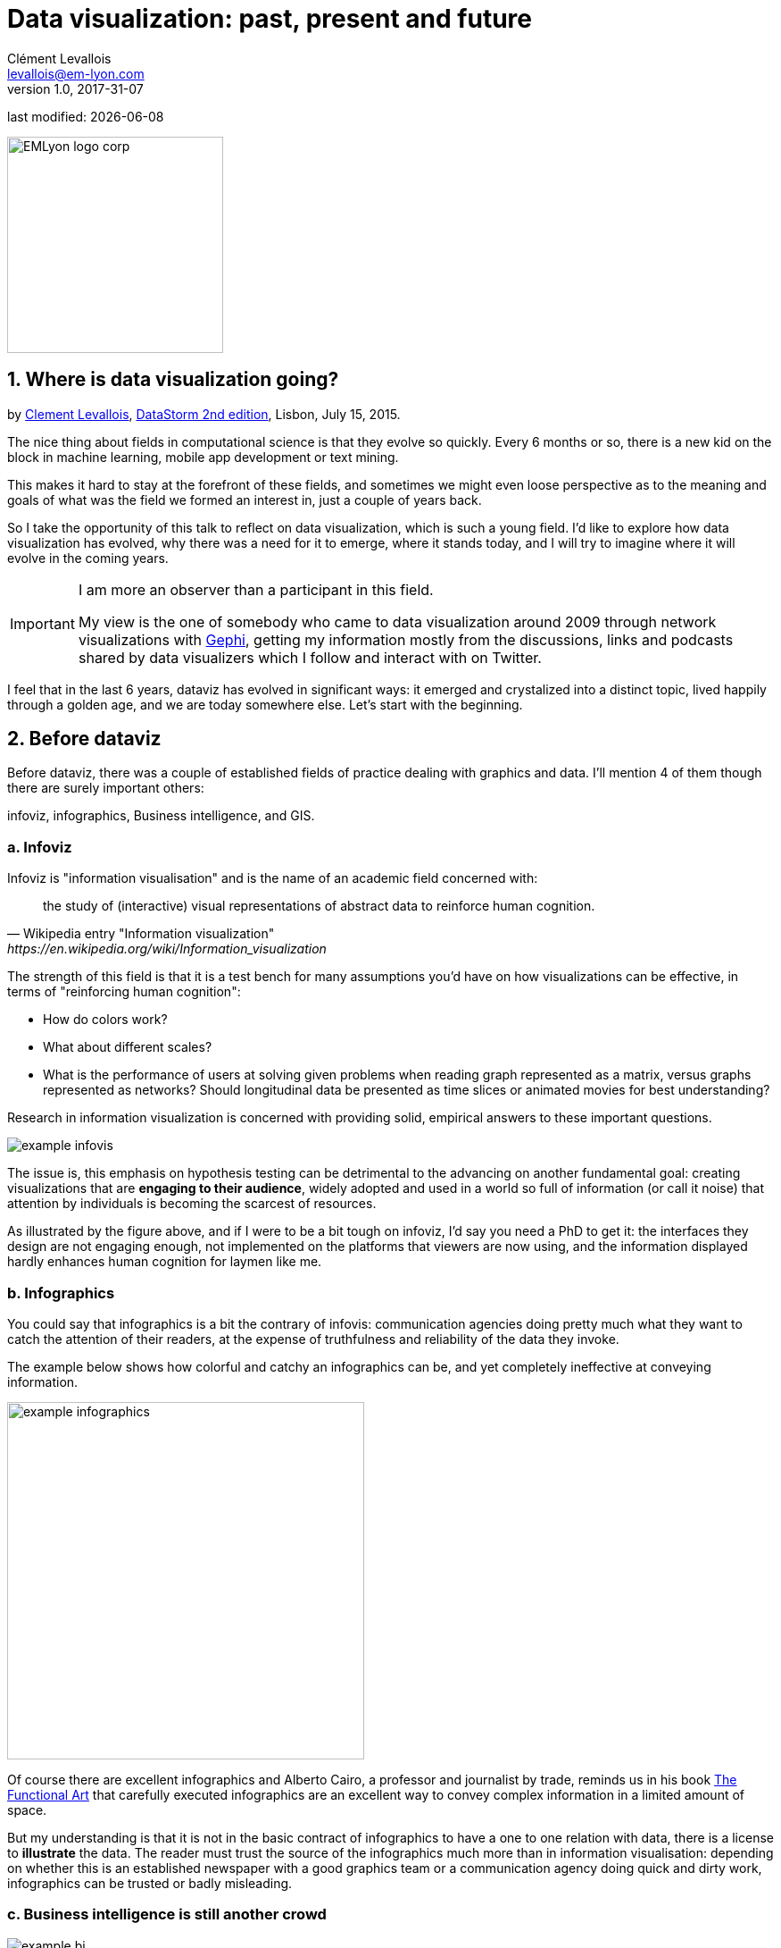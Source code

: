= Data visualization: past, present and future
Clément Levallois <levallois@em-lyon.com>
v1.0, 2017-31-07

:icons!:
:iconsfont:   font-awesome
:revnumber: 1.0
:example-caption!:
ifndef::imagesdir[:imagesdir: ../images]
ifndef::sourcedir[:sourcedir: ../../../main/java]
:title-logo-image: EMLyon_logo_corp.png[width="242" align="center"]

last modified: {docdate}


image::EMLyon_logo_corp.png[width="242" align="center"]

//ST: 'Escape' or 'o' to see all sides, F11 for full screen, 's' for speaker notes

//ST: !
== 1. Where is data visualization going?

//ST: !
by http://www.clementlevallois.net[Clement Levallois], http://www.ds3.inesc-id.pt/[DataStorm 2nd edition], Lisbon, July 15, 2015.

The nice thing about fields in computational science is that they evolve so quickly.
Every 6 months or so, there is a new kid on the block in machine learning, mobile app development or text mining.

//ST: !
This makes it hard to stay at the forefront of these fields, and sometimes we might even loose perspective as to the meaning and goals of what was the field we formed an interest in, just a couple of years back.

//ST: !
So I take the opportunity of this talk to reflect on data visualization, which is such a young field. I'd like to explore how data visualization has evolved, why there was a need for it to emerge, where it stands today, and I will try to imagine where it will evolve in the coming years.

//ST: !

[IMPORTANT]
====
I am more an observer than a participant in this field.

My view is the one of somebody who came to data visualization around 2009 through network visualizations with http://www.gephi.org[Gephi], getting my information mostly from the discussions, links and podcasts shared by data visualizers which I follow and interact with on Twitter.
====

I feel that in the last 6 years, dataviz has evolved in significant ways: it emerged and crystalized into a distinct topic, lived happily through a golden age, and we are today somewhere else. Let's start with the beginning.


== 2. Before dataviz

//ST: !
Before dataviz, there was a couple of established fields of practice dealing with graphics and data. I'll mention 4 of them though there are surely important others:

infoviz, infographics, Business intelligence, and GIS.

//ST: !
=== a. Infoviz

//ST: !
Infoviz is "information visualisation" and is the name of an academic field concerned with:

//ST: !
[quote, Wikipedia entry "Information visualization", https://en.wikipedia.org/wiki/Information_visualization]
the study of (interactive) visual representations of abstract data to reinforce human cognition.


//ST: !
The strength of this field is that it is a test bench for many assumptions you'd have on how visualizations can be effective, in terms of "reinforcing human cognition":

//ST: !
- How do colors work?
- What about different scales?
- What is the performance of users at solving given problems when reading graph represented as a matrix, versus graphs represented as networks? Should longitudinal data be presented as time slices or animated movies for best understanding?

//ST: !
Research in information visualization is concerned with providing solid, empirical answers to these important questions.

//ST: !
image::example-infovis.jpg[align="center"]

//ST: !
The issue is, this emphasis on hypothesis testing can be detrimental to the advancing on another fundamental goal: creating visualizations that are *engaging to their audience*, widely adopted and used in a world so full of information (or call it noise) that attention by individuals is becoming the scarcest of resources.

//ST: !
As illustrated by the figure above, and if I were to be a bit tough on infoviz, I'd say you need a PhD to get it: the interfaces they design are not engaging enough, not implemented on the platforms that viewers are now using, and the information displayed hardly enhances human cognition for laymen like me.


//ST: !
=== b. Infographics

//ST: !
You could say that infographics is a bit the contrary of infovis: communication agencies doing pretty much what they want to catch the attention of their readers, at the expense of truthfulness and reliability of the data they invoke.

//ST: !
The example below shows how colorful and catchy an infographics can be, and yet completely ineffective at conveying information.

//ST: !
image::example-infographics.png[align="center", width="400"]

//ST: !
Of course there are excellent infographics and Alberto Cairo, a professor and journalist by trade, reminds us in his book http://www.thefunctionalart.com/[The Functional Art] that carefully executed infographics are an excellent way to convey complex information in a limited amount of space.

//ST: !
But my understanding is that it is not in the basic contract of infographics to have a one to one relation with data, there is a license to *illustrate* the data. The reader must trust the source of the infographics much more than in information visualisation: depending on whether this is an established newspaper with a good graphics team or a communication agency doing quick and dirty work, infographics can be trusted or badly misleading.

//ST: !
=== c. Business intelligence is still another crowd

//ST: !
image::example-bi.png[align="center"]

//ST: !
The mission is basically to do "excel-level" visualizations in terms of reporting and monitoring business data.

//ST: !
Nothing fancy usually there: bar charts, pie charts (often in 3D as in the illustration above, which is wrong), line charts and progress bars assembled in dashboards, sold by companies more versed in the business side of things than graphical design.

//ST: !
=== d. And GIS.

//ST: !
image::formatted/gis.jpg[align="center"]

//ST: !
Geographical Information Systems (GIS) may have a claim for the longest tradition in visualizing data.

This is after all their business to draw maps, which is geolocalized data.

//ST: !
It could be that this long tradition was also a curse: because they developed these desktop software that were widely used in the 1990s, the 2000s and still today, they were entrenched in technologies that could not be easily adapted when web technologies opened up richer, more engaging ways to draw maps and to project overlays of data on them.

//ST: !
=== e. The scene composed by infovis, infographics, BI and GIS

//ST: !
So the scene is the following: scientists in the field of "information visualisation" in their corner being the guardians of the temple of "proper visualisations", but they have a hard time finding an audience for these graphics.

//ST: !
Infographics in the opposite corner, who have access to crowds of readers everyday in the pages of newspapers and marketing brochures, but with a sense that they don't really show the data - they editorialize it a lot, for good or bad.

//ST: !
At one of the two other corners, we have business intelligence which is a bit scorned upon because of the simplicity of their graphics which does not do justice to the richness of the data, but envied because they have access to relevant, pricey, impactful data.

//ST: !
And GIS which works with data in a way which is universally understood and judged relevant (maps), but with a degree of innovation of this field which remains quite low.

//ST: !
== 3. The emergence of dataviz

//ST: !
Something happened around 2008 and 2009, which changed this statu quo.

//ST: !
A number of javascript charting and drawing libraries were released:

//ST: !
- http://dmitrybaranovskiy.github.io/raphael/[RaphaelJS] (08/08/08)
- the http://philogb.github.io/jit/[Javascript Infovis Toolkit] (2009)
- http://mbostock.github.io/protovis/[Protovis] (2009)
- http://processingjs.org/[Processing.js] (2010)
- and http://d3js.org/[D3] (2011), by now the most successful framework for dataviz with web technologies.

//ST: !
Together with the take off of mobiles phones without the Flash and Java plugins (remember: the iPhone was released in 2007 and did not support Flash), the decreasing popularity of the Java plugin even on desktop browsers, you see in 3 years a large technological shift: unification of visualization frameworks on the web using javascript.

//ST: !
The web becomes increasingly a platform in itself (more popular than releasing desktop software), with the release of Google Chrome in 2008 - Javascript and CSS become much less broken than when Internet Explorer was dominant.

//ST: !
For what impact?

//ST: !
It shuffled the cards: with Java came a very rigid way to conceive interfaces: windows, menus and even the fonts had a Java look and feel in the browser.

//ST: !
With Flash, you had a strong history of interaction and design skills, but you could use Flash without coding, so that designs made with Flash could remain pretty much disconnected from the datasets they represented.

//ST: !
All that became thrown into the melting pot of Javascript where everybody had to unlearn their framework and learn on a virgin land.

//ST: !
Data visualization was not the natural offspring of one of the 4 fields I mentioned, it emerged outside of them.

//ST: !
It caused many newcomers to try their hands at these new tools, free from the habits and conventions of the 4 fields we have seen.

//ST: !
These newcomers who created dataviz had a different way to look at things, a different tooling, and different ways to function as a group.  This community is remarkable in several aspects:

//ST: !
=== a. Individuals possessing an unusually broad mix of skills:

//ST: !
Coding skills for the preparation of the data (Python or R for example), skills in javascript and other scripting language for visual design (ActionScript, Processing), a knowledge of the rules of design and a feel for esthetics, and creativity.

//ST: !
That is what you need to create this:

//ST: !
image::mta.jpg[align="center", width="500"]

//ST: !
(live url: http://www.mta.me)
(by Alexander Chen, a Creative Director at Google Creative Lab)

//ST: !
=== b. Twitter based communication around the "#dataviz" hashtag

//ST: !
In this community, people evaluate each other's works, shared their latest realization chat about past and upcoming conferences but more importantly exhchange info about new frameworks and resources.

//ST: !
image::dataviz-communities.jpg[align="center"]

//ST: !
(live url: http://neoformix.com/2012/DataVisFieldSubGroups.html)

//ST: !
=== c. A tight knit group across the US and Europe.

//ST: !
I identify (this is a non exclusive list of course) http://moebio.com/[Santiago Ortiz], http://www.jeromecukier.net/[Jerome Cukier], http://blog.blprnt.com/[Jer Thorp], http://driven-by-data.net/[Gregor Aisch], http://tulpinteractive.com/[Jan Willem Tulp], http://ghostweather.com/[Lynn Cherny], http://flowingdata.com/about-nathan/[Nathan Yau] from Flowing Data, https://about.me/krees[Kim Rees] from Periscopic, http://truth-and-beauty.net/[Moritz Stefaner], with a couple of established academics like http://fellinlovewithdata.com/[Enrico Bertini], http://alignedleft.com/[Scott Murray], http://policyviz.com/[Jon Schwabish], http://www.thefunctionalart.com/[Alberto Cairo], and in relation with teams at the Guardian and the NYT, and http://www.visualisingdata.com/about/[Andy Kirk] at VisualisingData as an evangelist and instructor.

//ST: !
They were particularly active in spreading news about dataviz and sharing their critical insights which contributed shaping boundaries for the field.

//ST: !
This is a personal and of course biased observation, a systematic investigation reveals a different picture (see above, and below, which is a zoom on the group where I think we would find most people self identifying as dataviz specialists):

//ST: !
image::dataviz-group.jpg[align="center"]

//ST: !
(live url: http://neoformix.com/2012/DataVisField1000_Group2.pdf)

//ST: !
=== d. A couple of emblematic projects

//ST: !
==== i. OECD Better Life Index by Moritz Stefaner et al

//ST: !
Not infovis, not infographics, just dataviz: simplicity, interaction, access to the data.

//ST: !
image::oecd-better-life-index.jpg[align="center"]

//ST: !
(live url: http://www.oecdbetterlifeindex.org/)

//ST: !
==== ii. The "Ghost Counties" visualization by Jan Willem Tulp

//ST: !
It shows that a marriage is possible between creativity and esthetics on one hand, and cold hard data on the other hand (foreclosures per county in the US).

//ST: !
image::ghost-counties-screenshot.jpg[align="center"]

//ST: !
(live url, needs Internet Explorer and the Java plugin: http://www.janwillemtulp.com/eyeo/)

//ST: !
==== iii. U.S. Gun Deaths by Periscopic

//ST: !
It illustrates the power of tory telling (through the intro), granularity of the data, and impact.

//ST: !
image::gun-deaths.jpg[align="center", width="500"]

//ST: !
(live url: http://guns.periscopic.com/?year=2013)

//ST: !
The emergence of data visualisation as a set of practice and professionals was coinciding with the surge in the new importance of data as a driver of value for business.

//ST: !
"Data visualization" became positioned as one powerful lever to extract value from datasets: it possesses both the rigor needed to report objectively on key data features, that you'd find otherwise in information visualisation, and the power to be engaging with the domain specialists or the managers in charge of finding insights in the data.

//ST: !
=== e. Two aspects where data visualization epitomizes its value: maps and networks.

//ST: !
==== i. Maps

//ST: !
Visualization of geolocalized data and of network data has of course a long history before the birth of data visualization: many software integrated mapping functions from Geographical Information Systems, and network analysis packages also had visualization add-ons.

//ST: !
What data visualization brought was impactful visualizations making engagement with data just stronger, more powerful.

//ST: !
Stamen, an agency with strong ties in the data visualization community, does this kind of maps:

//ST: !
image::stamen-viz.jpg[align="center", width="500"]

//ST: !
(live url: http://prettymaps.stamen.com/201008/#10.00/38.7250/-9.1500)

//ST: !
This interactive map by Stamen is quite different from your usual GIS mapping!

//ST: !
What this kind of map brings is: interaction, custom-made design, and most of all enhanced **engagement** with the viewers.

//ST: !
==== ii. Networks

//ST: !
In terms of networks, a pre-dataviz typical network would look like:

//ST: !
image::formatted/ucinet.jpg[align="center", width="500"]

//ST: !
Dataviz brought interaction, web-based interactions:

//ST: !
image::d3-force-layout.jpg[align="center", width="500"]

//ST: !
(live url: http://bl.ocks.org/mbostock/1062288)

//ST: !
This type of visualization is different because:

//ST: !
- you can explore the viz, not just stare at it.
- you can share it - just paste the url.

//ST: !
- it can be developed and modified by a large pool of developers because it is written in javascript, which is the common language of web development.
- there is a strong sense of esthetics and natural feeling using it.

//ST: !
-> it will encourage curiosity, exploration, and just increase 10 folds the time spent on it by the viewers.

//ST: !
=== f. If we were looking for 2 defining traits of dataviz

//ST: !
==== i. Data is for the viewer to see and play with

//ST: !
There is the assumption that the visualization should not provide you with flat and unverifiable conclusions: it should show the data in a transparent, verifiable form.

//ST: !
Of course there is a narrative and an editorialization of how the data is presented, **but** it always remains possible for the viewer to challenge this editorial view because the data is here for anyone to explore and interact with.

//ST: !
This represents a fundamental break with infographics, which can hide the underlying data by design, or show it with strong bias by carelessness and still be "OK" by pre-dataviz standards.

//ST: !
It is also a break with infovis, where data is indeed there but you might not be enticed to engage with it.

//ST: !
==== ii. Custom made, creative act

//ST: !
Because we are in the browser there is no click and point solutions for the visualization of the data.

//ST: !
This departs strongly from GIS where "custom" maps could be done by selecting options in a menu, and also a big change from dashboards in business intelligence where you could drag and drop charts to build a visualization.

//ST: !
The sense of esthetics and the particularity of the datasets makes of each dataviz a craftwork.

//ST: !
One of the best examples of a creative and simple design is this one by Hint.fm:

//ST: !
image::formatted/windmap.jpg[align="center", width="500"]

(live url: http://hint.fm/wind/)

(live url for a worldwide version: http://earth.nullschool.net/)

//ST: !
== 4. 2014-2015: The stabilization of dataviz

//ST: !
Anyhow, industrialization in dataviz came in rapidly, with Tableau becoming the leader for general purpose viz, dashboards reinvented themselves in dataviz-style with Bime, Qlik, Palantir to name a few.

//ST: !
image::logos-bi.png[align="center", width="500"]

//ST: !
Dataviz became integrated into the business discourse on big data: the Harvard Business Review features in 2012 a blog section on data visualization where Jer Thorp contributed to set perspectives straight on data,

//ST: !
image::jer-thorp.jpg[align="center"]

//ST: !
(live url: https://hbr.org/2012/11/data-humans-and-the-new-oil/)

//ST: !
Nielsen, the leader of market data and market research, worked on its corporate identity to include data visualization, with data-driven visuals custom made by Jan Willem Tulp:

//ST: !
image::nielsen-viz.jpg[align="center"]

//ST: !
Since 2012 or so, General Electric partners with Fathom, the agency founded by Ben Fry (co-creator of Processing!) to build visualizations relative to their corporate identity, with some impressive realizations:

//ST: !
image::formatted/ge.jpg[align="center"]

//ST: !
(live url: http://visualization.geblogs.com/visualization/powering/)

//ST: !
And in 2015, you know dataviz has fully stabilized when you see a panel on dataviz with Chelsea Clinton:

//ST: !
image::formatted/chelsea.jpg[align="center"]

//ST: !
(live url: https://www.youtube.com/watch?v=YFrmQDCpgxs - the panel is with Ben Fry).

//ST: !
So until 2012 and 2013 I'd say that we were in the golden age of #dataviz in terms of discoveries and charting new paths: excited comments on new productions by the NYT, debates around the goals of #dataviz: is it a way to tell stories? To open new worlds? To educate?

//ST: !
New connections made with new comers, new agencies, people meeting for the first time in conferences after exchanging on Twitter for years, new positions, big clients...

//ST: !
And in 2015, things seem to have stabilized and normalized.

//ST: !
The energy has changed.
The conversation on Twitter has slowed down a lot.
The sense of being pioneers has eroded, because time has passed and because we have indeed tried and explored many low hanging fruits.

//ST: !
Many individuals are now engaged in more industrial, long term projects.

So that's not bad news: dataviz is now mainstream and well established, people are less obliged to enter free competitions and work on long personal projects at weekends and nights to get their name out, that's good.

//ST: !
But I miss a bit the excitement of the previous years when you had one framework or one big personal project published per month, and when you had all these big shots chatting on Twitter about the upcoming developments for dataviz.

//ST: !
== 5. 2015 onwards: where is dataviz going?

//ST: !
So... where is dataviz going?
As I said, you have this first exciting phase that passed, and we are now in a stage where processes for the creation of dataviz are more industrialized, commodified, stabilized.

//ST: !
This means that innovation will find other places to erupt.
Why? Because the landscape of technologies keeps changing, and creative minds will seize the opportunity to play and explore these opportunities in places where no "client" is yet waiting for them.

//ST: !
To illustrate possible paths, I like to give the example of the career of http://www.seb.ly[Seb Lee-Delisle], who defined himself as a creative coder and now as a digital artist.

//ST: !
I follow his work on Twitter since about 2009.
He is not at the heart of the "dataviz" network and does not define himself in regards to this label, but you'd find him on Jeff Clark's map of dataviz in 2012 nonetheless (see map above).

//ST: !
- he was using Adobe Flash as one of his main technologies until 2009, contributing to http://helloenjoy.com/project/papervision3d/[PaperVision3D], a framework to build 3D games and animations in the Flash Player.

//ST: !
- He plays a bit with http://seb.ly/2009/12/electroserver-flex-simple-chat/[Adobe Flex] in 2009,

//ST: !
- in 2010,Flash is definitely behind so he moves to HTML5 technologies, using and teaching http://seb.ly/2011/02/html5-canvas-3d-particles-uniform-distribution/[animated graphics in HTML5 + Javascript]

//ST: !
- in 2012, he does the lunar trail project: http://seb.ly/work/lunar-trails/

//ST: !
- in 2013, he does pixelpyros: http://pixelpyros.org/

//ST: !
- in in 2014/2015, he launches workshops on "Stuff that talk to the Internets": http://seb.ly/st4i-stuff-that-talks-to-the-interwebs/

//ST: !
This path, and similar paths followed by others, suggest that:

//ST: !
- The computer screen and even the screen of the mobile phone is becoming less hegemonic as the medium where data can be visualized. Objects, sculptures, buildings, furniture... this is the next frontier to be explored. Not just mapping data on a flat surface, but maybe even actual construction of data objects (see http://www.nand.io/visualisation/emoto-installation[this] for a nice example by Moritz Stefaner).

//ST: !
- Interaction is richer than we are used to. When we leave the "screen" environment (desktop or mobile), interactions with the user become more diverse. Not just the hand and the click of the mouse, but the whole body. Not one individual facing an object, but possibly a crowd, possibly moving, possibly gesturing.

//ST: !
- And "data" is in the process of getting an even larger meaning. I mean, I was happy to move from a tabular notion of data to playing with "unstructured text": like wow, that opens wild possibilities! But when you move away from the screen and start connecting to a variety of objects and sensors, and with a variety of people, data takes still other forms: real time measurements from the external physical environment, from the internal (body) environment, from local or distant social interactions as they unfold, all while staying connected to the APIs we are already familiar with... the mix can be bring impactful results.

//ST: !
So, if visualizing data from the Twitter API was the cliché of #dataviz in 2010 - 2015, the next cliché could be the instantaneous 3D printing of data generated from the connected objects and bodies in a home or a workspace.

//ST: !
This is just my vision for dataviz, I'd be happy to discuss it with you now!

**Thank you!**


== The end
//ST: The end
//ST: !

Find references for this lesson, and other lessons, https://seinecle.github.io/mk99/[here].

image:round_portrait_mini_150.png[align="center", role="right"]
This course is made by Clement Levallois.

Discover my other courses in data / tech for business: http://www.clementlevallois.net

Or get in touch via Twitter: https://www.twitter.com/seinecle[@seinecle]
